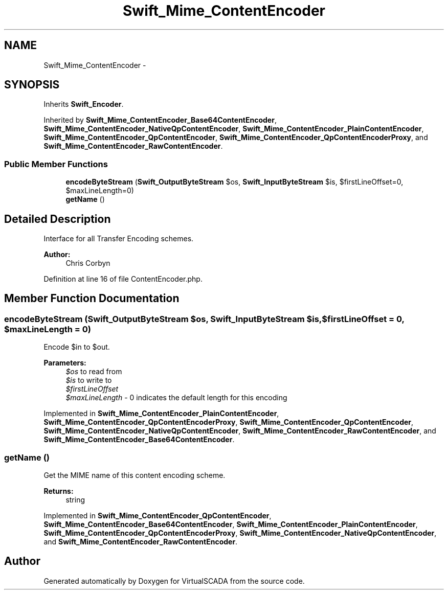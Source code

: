 .TH "Swift_Mime_ContentEncoder" 3 "Tue Apr 14 2015" "Version 1.0" "VirtualSCADA" \" -*- nroff -*-
.ad l
.nh
.SH NAME
Swift_Mime_ContentEncoder \- 
.SH SYNOPSIS
.br
.PP
.PP
Inherits \fBSwift_Encoder\fP\&.
.PP
Inherited by \fBSwift_Mime_ContentEncoder_Base64ContentEncoder\fP, \fBSwift_Mime_ContentEncoder_NativeQpContentEncoder\fP, \fBSwift_Mime_ContentEncoder_PlainContentEncoder\fP, \fBSwift_Mime_ContentEncoder_QpContentEncoder\fP, \fBSwift_Mime_ContentEncoder_QpContentEncoderProxy\fP, and \fBSwift_Mime_ContentEncoder_RawContentEncoder\fP\&.
.SS "Public Member Functions"

.in +1c
.ti -1c
.RI "\fBencodeByteStream\fP (\fBSwift_OutputByteStream\fP $os, \fBSwift_InputByteStream\fP $is, $firstLineOffset=0, $maxLineLength=0)"
.br
.ti -1c
.RI "\fBgetName\fP ()"
.br
.in -1c
.SH "Detailed Description"
.PP 
Interface for all Transfer Encoding schemes\&.
.PP
\fBAuthor:\fP
.RS 4
Chris Corbyn 
.RE
.PP

.PP
Definition at line 16 of file ContentEncoder\&.php\&.
.SH "Member Function Documentation"
.PP 
.SS "encodeByteStream (\fBSwift_OutputByteStream\fP $os, \fBSwift_InputByteStream\fP $is,  $firstLineOffset = \fC0\fP,  $maxLineLength = \fC0\fP)"
Encode $in to $out\&.
.PP
\fBParameters:\fP
.RS 4
\fI$os\fP to read from 
.br
\fI$is\fP to write to 
.br
\fI$firstLineOffset\fP 
.br
\fI$maxLineLength\fP - 0 indicates the default length for this encoding 
.RE
.PP

.PP
Implemented in \fBSwift_Mime_ContentEncoder_PlainContentEncoder\fP, \fBSwift_Mime_ContentEncoder_QpContentEncoderProxy\fP, \fBSwift_Mime_ContentEncoder_QpContentEncoder\fP, \fBSwift_Mime_ContentEncoder_NativeQpContentEncoder\fP, \fBSwift_Mime_ContentEncoder_RawContentEncoder\fP, and \fBSwift_Mime_ContentEncoder_Base64ContentEncoder\fP\&.
.SS "getName ()"
Get the MIME name of this content encoding scheme\&.
.PP
\fBReturns:\fP
.RS 4
string 
.RE
.PP

.PP
Implemented in \fBSwift_Mime_ContentEncoder_QpContentEncoder\fP, \fBSwift_Mime_ContentEncoder_Base64ContentEncoder\fP, \fBSwift_Mime_ContentEncoder_PlainContentEncoder\fP, \fBSwift_Mime_ContentEncoder_QpContentEncoderProxy\fP, \fBSwift_Mime_ContentEncoder_NativeQpContentEncoder\fP, and \fBSwift_Mime_ContentEncoder_RawContentEncoder\fP\&.

.SH "Author"
.PP 
Generated automatically by Doxygen for VirtualSCADA from the source code\&.
